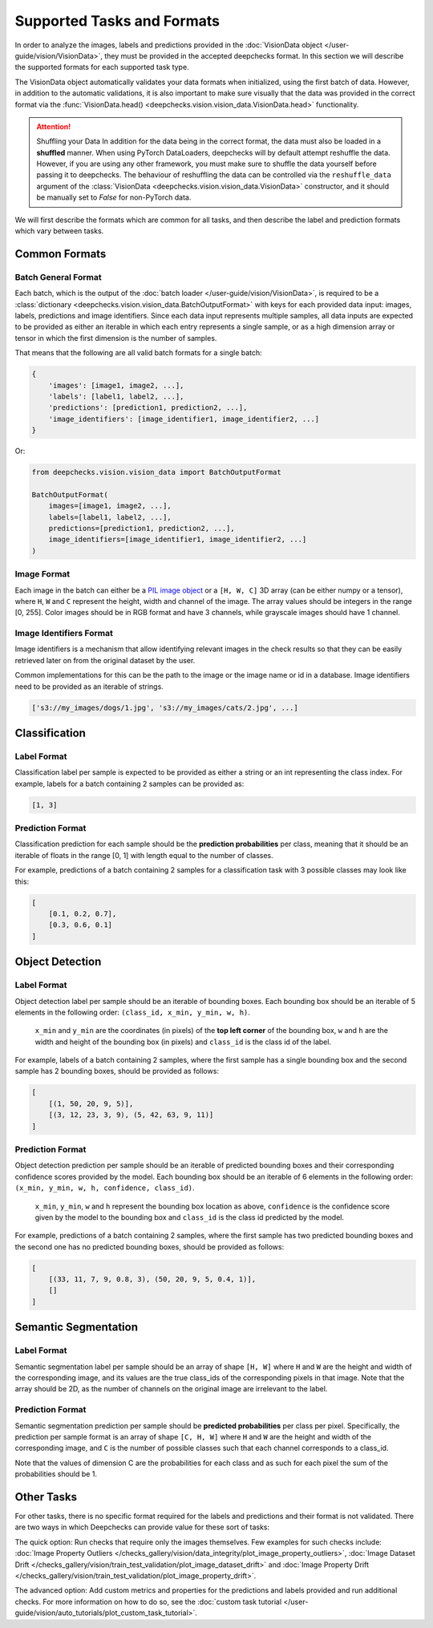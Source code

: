 .. _supported_tasks_and_formats:

===========================
Supported Tasks and Formats
===========================

In order to analyze the images, labels and predictions provided in the
:doc:`VisionData object </user-guide/vision/VisionData>`,
they must be provided in the accepted deepchecks format. In this section we will describe the supported formats
for each supported task type.

The VisionData object automatically validates your data formats when initialized, using the first batch of data. However,
in addition to the automatic validations, it is also important to make sure visually that the data was provided in the
correct format via the :func:`VisionData.head() <deepchecks.vision.vision_data.VisionData.head>` functionality.


.. attention:: Shuffling your Data
   In addition for the data being in the correct format, the data must also be loaded in a **shuffled** manner.
   When using PyTorch DataLoaders, deepchecks will by default attempt reshuffle the data. However, if you are using any
   other framework, you must make sure to shuffle the data yourself before passing it to deepchecks. The behaviour of
   reshuffling the data can be controlled via the
   ``reshuffle_data`` argument of the :class:`VisionData <deepchecks.vision.vision_data.VisionData>` constructor,
   and it should be manually set to `False` for non-PyTorch data.

We will first describe the formats which are common for all tasks, and then describe the label and
prediction formats which vary between tasks.

Common Formats
==============

Batch General Format
--------------------
Each batch, which is the output of the :doc:`batch loader </user-guide/vision/VisionData>`,
is required to be a :class:`dictionary <deepchecks.vision.vision_data.BatchOutputFormat>`
with keys for each provided data input: images, labels, predictions and image identifiers.
Since each data input represents multiple samples,
all data inputs are expected to be provided
as either an iterable in which each entry represents a single sample, or as a high dimension array or tensor in
which the first dimension is the number of samples.

That means that the following are all valid batch formats for a single batch:

.. code-block:: python

    {
        'images': [image1, image2, ...],
        'labels': [label1, label2, ...],
        'predictions': [prediction1, prediction2, ...],
        'image_identifiers': [image_identifier1, image_identifier2, ...]
    }

Or:

.. code-block:: python

    from deepchecks.vision.vision_data import BatchOutputFormat

    BatchOutputFormat(
        images=[image1, image2, ...],
        labels=[label1, label2, ...],
        predictions=[prediction1, prediction2, ...],
        image_identifiers=[image_identifier1, image_identifier2, ...]
    )

Image Format
------------
Each image in the batch can either be a
`PIL image object <https://pillow.readthedocs.io/en/stable/reference/Image.html>`_
or a ``[H, W, C]`` 3D array (can be either numpy or a tensor),
where ``H``, ``W`` and ``C`` represent the height, width and channel of the image.
The array values should be integers in the range [0, 255]. Color images should be in RGB format and
have 3 channels, while grayscale images should have 1 channel.


Image Identifiers Format
------------------------
Image identifiers is a mechanism that allow identifying relevant images in the check results so that they can
be easily retrieved later on from the original dataset by the user.

Common implementations for this can be the path to the image or the image name or id in a database.
Image identifiers need to be provided as an iterable of strings.

.. code-block:: python

    ['s3://my_images/dogs/1.jpg', 's3://my_images/cats/2.jpg', ...]

.. _supported_tasks__classification:
Classification
==============

Label Format
------------
Classification label per sample is expected to be provided as either a string or an int
representing the class index. For example, labels for a batch containing 2 samples can be provided as:

.. code-block:: python

    [1, 3]

Prediction Format
-----------------
Classification prediction for each sample should be the **prediction probabilities** per class, meaning that it should be an
iterable of floats in the range [0, 1] with length equal to the number of classes.

For example, predictions of a batch containing 2 samples for a classification task with 3 possible
classes may look like this:

.. code-block:: python

    [
        [0.1, 0.2, 0.7],
        [0.3, 0.6, 0.1]
    ]


.. _supported_tasks__object_detection:
Object Detection
================

Label Format
------------
Object detection label per sample should be an iterable of bounding boxes. Each bounding box should be an iterable
of 5 elements in the following order: ``(class_id, x_min, y_min, w, h)``.

    ``x_min`` and ``y_min`` are the coordinates (in pixels) of the **top left corner** of the bounding box, ``w``
    and ``h`` are the width and height of the bounding box (in pixels) and ``class_id`` is the class id of the label.

For example, labels of a batch containing 2 samples, where the first sample has a single bounding box and the second
sample has 2 bounding boxes, should be provided as follows:

.. code-block:: python

    [
        [(1, 50, 20, 9, 5)],
        [(3, 12, 23, 3, 9), (5, 42, 63, 9, 11)]
    ]

Prediction Format
-----------------
Object detection prediction per sample should be an iterable of predicted bounding boxes and their corresponding
confidence scores provided by the model. Each bounding box should be an iterable of 6 elements in the following order:
``(x_min, y_min, w, h, confidence, class_id)``.

    ``x_min``, ``y_min``, ``w`` and ``h`` represent the bounding box location as above,
    ``confidence`` is the confidence score given by
    the model to the bounding box and ``class_id`` is the class id predicted by the model.

For example, predictions of a batch containing 2 samples, where the first sample has two predicted bounding boxes and
the second one has no predicted bounding boxes, should be provided as follows:

.. code-block:: python

    [
        [(33, 11, 7, 9, 0.8, 3), (50, 20, 9, 5, 0.4, 1)],
        []
    ]

.. _supported_tasks__segmentation:
Semantic Segmentation
=====================

Label Format
------------
Semantic segmentation label per sample should be an array of shape ``[H, W]`` where ``H`` and ``W`` are the
height and width of the corresponding image, and its values are the true class_ids of
the corresponding pixels in that image.
Note that the array should be 2D, as the number of channels on the original image are irrelevant to the label.

Prediction Format
-----------------
Semantic segmentation prediction per sample should be **predicted probabilities** per class per pixel. Specifically,
the prediction per sample format is an array of shape ``[C, H, W]`` where ``H`` and ``W`` are the height
and width of the corresponding image, and ``C`` is the number of possible classes
such that each channel corresponds to a class_id.

Note that the values of dimension C are the probabilities for each class and as such for each pixel the sum of the
probabilities should be 1.

Other Tasks
===========
For other tasks, there is no specific format required for the labels and predictions and their format is
not validated. There are two ways in which Deepchecks can provide value for these sort of tasks:

The quick option: Run checks that require only the images themselves.
Few examples for such checks include:
:doc:`Image Property Outliers </checks_gallery/vision/data_integrity/plot_image_property_outliers>`,
:doc:`Image Dataset Drift </checks_gallery/vision/train_test_validation/plot_image_dataset_drift>` and
:doc:`Image Property Drift </checks_gallery/vision/train_test_validation/plot_image_property_drift>`.

The advanced option: Add custom metrics and properties for the
predictions and labels provided and run additional checks.
For more information on how to do so, see the
:doc:`custom task tutorial </user-guide/vision/auto_tutorials/plot_custom_task_tutorial>`.
